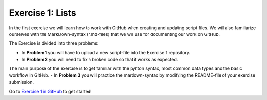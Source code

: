 Exercise 1: Lists
==================

In the first exercise we will learn how to work with GitHub when creating and updating script files.
We will also familiarize ourselves with the MarkDown-syntax (*.md-files) that we will use for documenting our work on GitHub.

The Exercise is divided into three problems:

- In **Problem 1** you will have to upload a new script-file into the Exercise 1 repository.
- In **Problem 2** you will need to fix a broken code so that it works as expected.
The main purpose of the exercise is to get familiar with the pyhton syntax, most common data types and the basic workflow in GitHub.
- In **Problem 3** you will practice the mardown-syntax by modifying the README-file of your exercise submission.

Go to `Exercise 1 in GitHub <https://classroom.github.com/assignment-invitations/a4cc902abae7e66ff1f44112f4c08fc7>`_ to get started!

